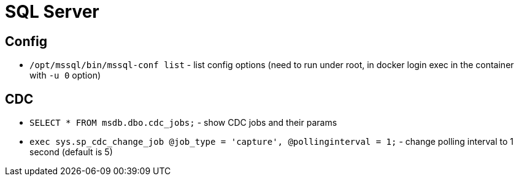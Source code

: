 = SQL Server

== Config

* `/opt/mssql/bin/mssql-conf list` - list config options (need to run under root, in docker login exec in the container with `-u 0` option)

== CDC

* `SELECT * FROM msdb.dbo.cdc_jobs;` - show CDC jobs and their params
* `exec sys.sp_cdc_change_job @job_type = 'capture', @pollinginterval = 1;` - change polling interval to 1 second (default is 5)
